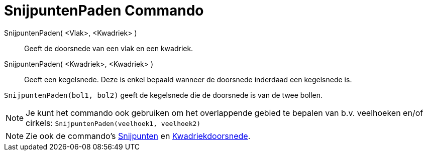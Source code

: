 = SnijpuntenPaden Commando
:page-en: commands/IntersectPath_Command
ifdef::env-github[:imagesdir: /nl/modules/ROOT/assets/images]

SnijpuntenPaden( <Vlak>, <Kwadriek> )::
  Geeft de doorsnede van een vlak en een kwadriek.
SnijpuntenPaden( <Kwadriek>, <Kwadriek> )::
  Geeft een kegelsnede. Deze is enkel bepaald wanneer de doorsnede inderdaad een kegelsnede is.

[EXAMPLE]
====

`++SnijpuntenPaden(bol1, bol2)++` geeft de kegelsnede die de doorsnede is van de twee bollen.

====

[NOTE]
====

Je kunt het commando ook gebruiken om het overlappende gebied te bepalen van b.v. veelhoeken en/of cirkels:
`++SnijpuntenPaden(veelhoek1, veelhoek2)++`

====

[NOTE]
====

Zie ook de commando's xref:/commands/Snijpunten.adoc[Snijpunten] en
xref:/commands/Kwadriekdoorsnede.adoc[Kwadriekdoorsnede].

====
